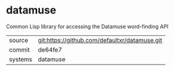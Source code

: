 * datamuse

Common Lisp library for accessing the Datamuse word-finding API

|---------+-------------------------------------------|
| source  | git:https://github.com/defaultxr/datamuse.git   |
| commit  | de64fe7  |
| systems | datamuse |
|---------+-------------------------------------------|

